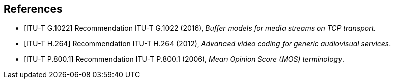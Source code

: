 
[[references]]
[bibliography]
== References

// [1] Add references here.

* [[[ITU-T_G.1022,ITU-T G.1022]]] Recommendation ITU-T G.1022 (2016), _Buffer models for media streams on TCP transport._

* [[[ITU-T_H.264,ITU-T H.264]]] Recommendation ITU-T H.264 (2012), _Advanced video coding for generic audiovisual services_.

* [[[ITU-T_P.800.1,ITU-T P.800.1]]] Recommendation ITU-T P.800.1 (2006), _Mean Opinion Score (MOS) terminology_.
